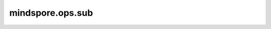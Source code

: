 mindspore.ops.sub
=================

.. py:function:: mindspore.ops.sub(x, y)

    逐元素用第一个输入Tensor减去第二个输入Tensor。

    .. math::

        out_{i} = x_{i} - y_{i}

    .. note::
        - 输入 `x` 和 `y` 遵循 `隐式类型转换规则 <https://www.mindspore.cn/docs/zh-CN/master/note/operator_list_implicit.html>`_ ，使数据类型保持一致。
        - 输入必须是两个Tensor，或一个Tensor和一个Scalar。
        - 当输入是两个Tensor时，它们的数据类型不能同时是bool，它们的shape可以广播。
        - 当输入是一个Tensor和一个Scalar时，Scalar只能是一个常数。

    **参数：**

    - **x** (Union[Tensor, number.Number, bool]) - 第一个输入，是一个number.Number、bool值或数据类型为 `number <https://www.mindspore.cn/docs/zh-CN/master/api_python/mindspore/mindspore.dtype.html#mindspore.dtype>`_ 或 `bool_ <https://www.mindspore.cn/docs/zh-CN/master/api_python/mindspore/mindspore.dtype.html#mindspore.dtype>`_ 的Tensor。
    - **y** (Union[Tensor, number.Number, bool]) - 第二个输入，当第一个输入是Tensor时，第二个输入应该是一个number.Number或bool值，或数据类型为number或bool_的Tensor。当第一个输入是Scalar时，第二个输入必须是数据类型为number或bool_的Tensor。

    **返回：**

    Tensor，shape与广播后的shape相同，数据类型为两个输入中精度较高的类型。

    **异常：**

    - **TypeError** - `x` 和 `y` 不是Tensor、number.Number或bool。
